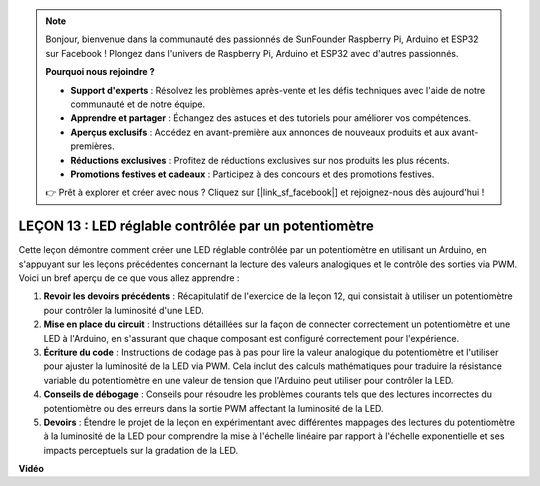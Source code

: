 .. note::

    Bonjour, bienvenue dans la communauté des passionnés de SunFounder Raspberry Pi, Arduino et ESP32 sur Facebook ! Plongez dans l'univers de Raspberry Pi, Arduino et ESP32 avec d'autres passionnés.

    **Pourquoi nous rejoindre ?**

    - **Support d'experts** : Résolvez les problèmes après-vente et les défis techniques avec l'aide de notre communauté et de notre équipe.
    - **Apprendre et partager** : Échangez des astuces et des tutoriels pour améliorer vos compétences.
    - **Aperçus exclusifs** : Accédez en avant-première aux annonces de nouveaux produits et aux avant-premières.
    - **Réductions exclusives** : Profitez de réductions exclusives sur nos produits les plus récents.
    - **Promotions festives et cadeaux** : Participez à des concours et des promotions festives.

    👉 Prêt à explorer et créer avec nous ? Cliquez sur [|link_sf_facebook|] et rejoignez-nous dès aujourd'hui !

LEÇON 13 : LED réglable contrôlée par un potentiomètre
=======================================================

Cette leçon démontre comment créer une LED réglable contrôlée par un potentiomètre en utilisant un Arduino, en s'appuyant sur les leçons précédentes concernant la lecture des valeurs analogiques et le contrôle des sorties via PWM. Voici un bref aperçu de ce que vous allez apprendre :

1. **Revoir les devoirs précédents** : Récapitulatif de l'exercice de la leçon 12, qui consistait à utiliser un potentiomètre pour contrôler la luminosité d'une LED.
2. **Mise en place du circuit** : Instructions détaillées sur la façon de connecter correctement un potentiomètre et une LED à l'Arduino, en s'assurant que chaque composant est configuré correctement pour l'expérience.
3. **Écriture du code** : Instructions de codage pas à pas pour lire la valeur analogique du potentiomètre et l'utiliser pour ajuster la luminosité de la LED via PWM. Cela inclut des calculs mathématiques pour traduire la résistance variable du potentiomètre en une valeur de tension que l'Arduino peut utiliser pour contrôler la LED.
4. **Conseils de débogage** : Conseils pour résoudre les problèmes courants tels que des lectures incorrectes du potentiomètre ou des erreurs dans la sortie PWM affectant la luminosité de la LED.
5. **Devoirs** : Étendre le projet de la leçon en expérimentant avec différentes mappages des lectures du potentiomètre à la luminosité de la LED pour comprendre la mise à l'échelle linéaire par rapport à l'échelle exponentielle et ses impacts perceptuels sur la gradation de la LED.

**Vidéo**

.. raw:: html

    <iframe width="700" height="500" src="https://www.youtube.com/embed/PXf51k0alGU?si=o9Q1tTC1X1B9teef" title="Lecteur vidéo YouTube" frameborder="0" allow="accelerometer; autoplay; clipboard-write; encrypted-media; gyroscope; picture-in-picture; web-share" allowfullscreen></iframe>

